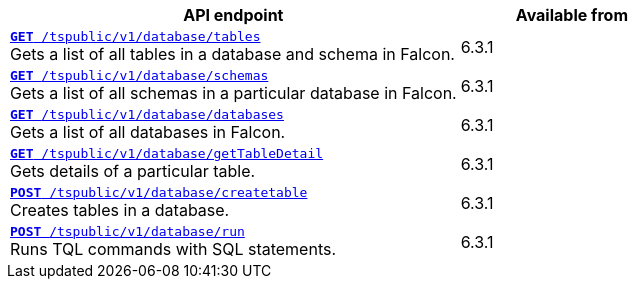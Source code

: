 

[div boxAuto]
--
[width="100%" cols="2,1"]
[options='header']
|=====
|API endpoint| Available from
|`xref:database-api.adoc#list-tables[**GET** /tspublic/v1/database/tables]` +
Gets a list of all tables in a database and schema in Falcon. | [version noBackground]#6.3.1#
|`xref:database-api.adoc#list-schemas[**GET **/tspublic/v1/database/schemas]` +
Gets a list of all schemas in a particular database in Falcon. |[version noBackground]#6.3.1#
|`xref:database-api.adoc#list-database[**GET **/tspublic/v1/database/databases]` +
Gets a list of all databases in Falcon. | [version noBackground]#6.3.1#
|`xref:database-api.adoc#table-detail[**GET** /tspublic/v1/database/getTableDetail]` +
Gets details of a particular table.|  [version noBackground]#6.3.1#
|`xref:database-api.adoc#create-table[**POST** /tspublic/v1/database/createtable]` +
Creates tables in a database.| [version noBackground]#6.3.1#
|`xref:database-api.adoc#run-tql[**POST **/tspublic/v1/database/run]` +
Runs TQL commands with SQL statements.| [version noBackground]#6.3.1#
|=====
--
